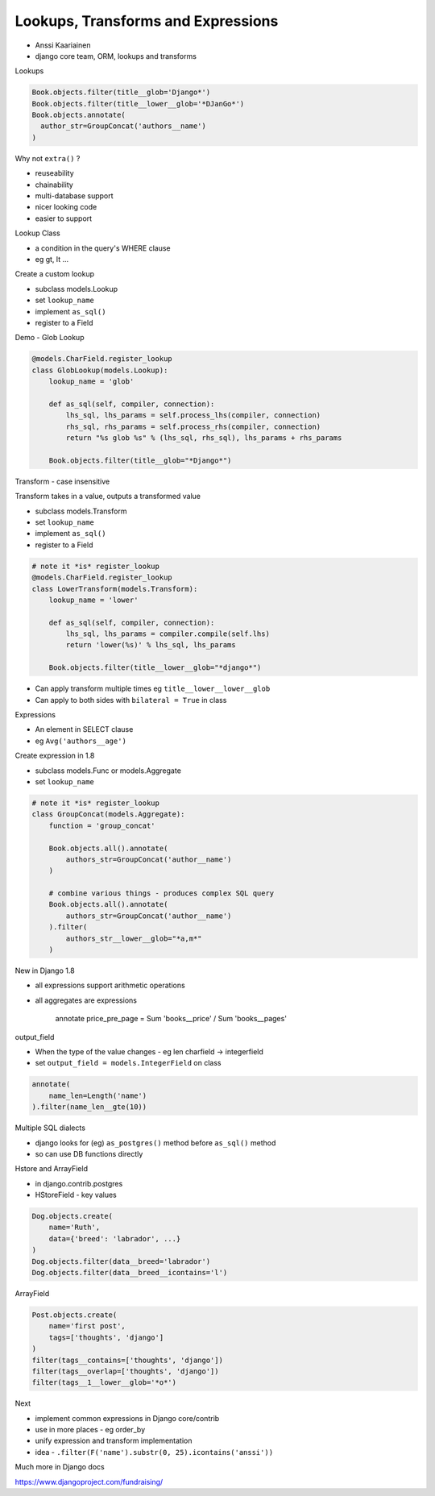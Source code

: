 Lookups, Transforms and Expressions
===================================

- Anssi Kaariainen
- django core team, ORM, lookups and transforms

Lookups

.. code-block:: python

    Book.objects.filter(title__glob='Django*')
    Book.objects.filter(title__lower__glob='*DJanGo*')
    Book.objects.annotate(
      author_str=GroupConcat('authors__name')
    )

Why not ``extra()`` ?

- reuseability
- chainability
- multi-database support
- nicer looking code
- easier to support

Lookup Class

- a condition in the query's WHERE clause
- eg gt, lt ...

Create a custom lookup

- subclass models.Lookup
- set ``lookup_name``
- implement ``as_sql()``
- register to a Field

Demo - Glob Lookup

.. code-block:: python

    @models.CharField.register_lookup
    class GlobLookup(models.Lookup):
        lookup_name = 'glob'

        def as_sql(self, compiler, connection):
            lhs_sql, lhs_params = self.process_lhs(compiler, connection)
            rhs_sql, rhs_params = self.process_rhs(compiler, connection)
            return "%s glob %s" % (lhs_sql, rhs_sql), lhs_params + rhs_params

        Book.objects.filter(title__glob="*Django*")

Transform - case insensitive

Transform takes in a value, outputs a transformed value

- subclass models.Transform
- set ``lookup_name``
- implement ``as_sql()``
- register to a Field

.. code-block:: python

    # note it *is* register_lookup
    @models.CharField.register_lookup
    class LowerTransform(models.Transform):
        lookup_name = 'lower'

        def as_sql(self, compiler, connection):
            lhs_sql, lhs_params = compiler.compile(self.lhs)
            return 'lower(%s)' % lhs_sql, lhs_params

        Book.objects.filter(title__lower__glob="*django*")

- Can apply transform multiple times eg ``title__lower__lower__glob``
- Can apply to both sides with ``bilateral = True`` in class

Expressions

- An element in SELECT clause
- eg ``Avg('authors__age')``

Create expression in 1.8

- subclass models.Func or models.Aggregate
- set ``lookup_name``

.. code-block:: python

    # note it *is* register_lookup
    class GroupConcat(models.Aggregate):
        function = 'group_concat'

        Book.objects.all().annotate(
            authors_str=GroupConcat('author__name')
        )

        # combine various things - produces complex SQL query
        Book.objects.all().annotate(
            authors_str=GroupConcat('author__name')
        ).filter(
            authors_str__lower__glob="*a,m*"
        )

New in Django 1.8

- all expressions support arithmetic operations
- all aggregates are expressions

    annotate price_pre_page = Sum 'books__price' / Sum 'books__pages'

output_field

- When the type of the value changes - eg len charfield -> integerfield
- set ``output_field = models.IntegerField`` on class

.. code-block:: python

    annotate(
        name_len=Length('name')
    ).filter(name_len__gte(10))

Multiple SQL dialects

- django looks for (eg) ``as_postgres()`` method before ``as_sql()`` method
- so can use DB functions directly

Hstore and ArrayField

- in django.contrib.postgres
- HStoreField - key values

.. code-block:: python

    Dog.objects.create(
        name='Ruth',
        data={'breed': 'labrador', ...}
    )
    Dog.objects.filter(data__breed='labrador')
    Dog.objects.filter(data__breed__icontains='l')

ArrayField

.. code-block:: python

    Post.objects.create(
        name='first post',
        tags=['thoughts', 'django']
    )
    filter(tags__contains=['thoughts', 'django'])
    filter(tags__overlap=['thoughts', 'django'])
    filter(tags__1__lower__glob='*o*')

Next

- implement common expressions in Django core/contrib
- use in more places - eg order_by
- unify expression and transform implementation
- idea - ``.filter(F('name').substr(0, 25).icontains('anssi'))``

Much more in Django docs

https://www.djangoproject.com/fundraising/
